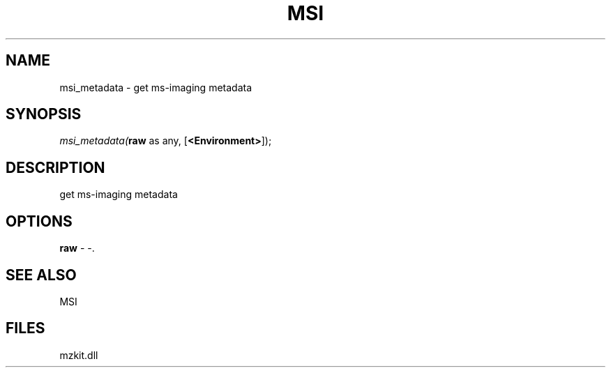 .\" man page create by R# package system.
.TH MSI 1 2000-Jan "msi_metadata" "msi_metadata"
.SH NAME
msi_metadata \- get ms-imaging metadata
.SH SYNOPSIS
\fImsi_metadata(\fBraw\fR as any, 
[\fB<Environment>\fR]);\fR
.SH DESCRIPTION
.PP
get ms-imaging metadata
.PP
.SH OPTIONS
.PP
\fBraw\fB \fR\- -. 
.PP
.SH SEE ALSO
MSI
.SH FILES
.PP
mzkit.dll
.PP
